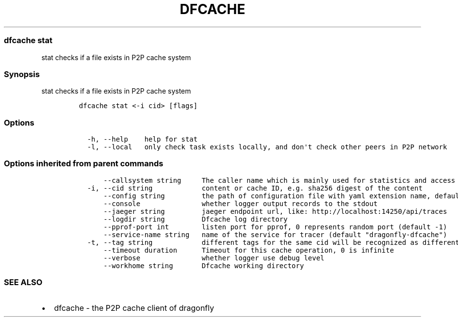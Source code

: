 .\" Automatically generated by Pandoc 2.13
.\"
.TH "DFCACHE" "1" "" "Version v2.0.3" "Frivolous \[lq]Dfcache\[rq] Documentation"
.hy
.SS dfcache stat
.PP
stat checks if a file exists in P2P cache system
.SS Synopsis
.PP
stat checks if a file exists in P2P cache system
.IP
.nf
\f[C]
dfcache stat <-i cid> [flags]
\f[R]
.fi
.SS Options
.IP
.nf
\f[C]
  -h, --help    help for stat
  -l, --local   only check task exists locally, and don\[aq]t check other peers in P2P network
\f[R]
.fi
.SS Options inherited from parent commands
.IP
.nf
\f[C]
      --callsystem string     The caller name which is mainly used for statistics and access control
  -i, --cid string            content or cache ID, e.g. sha256 digest of the content
      --config string         the path of configuration file with yaml extension name, default is /etc/dragonfly/dfcache.yaml, it can also be set by env var: DFCACHE_CONFIG
      --console               whether logger output records to the stdout
      --jaeger string         jaeger endpoint url, like: http://localhost:14250/api/traces
      --logdir string         Dfcache log directory
      --pprof-port int        listen port for pprof, 0 represents random port (default -1)
      --service-name string   name of the service for tracer (default \[dq]dragonfly-dfcache\[dq])
  -t, --tag string            different tags for the same cid will be recognized as different  files in P2P network
      --timeout duration      Timeout for this cache operation, 0 is infinite
      --verbose               whether logger use debug level
      --workhome string       Dfcache working directory
\f[R]
.fi
.SS SEE ALSO
.IP \[bu] 2
dfcache - the P2P cache client of dragonfly
